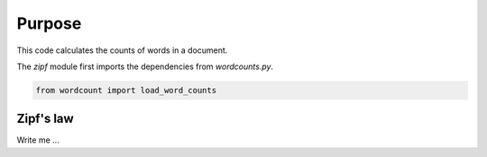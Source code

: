

Purpose
=======

This code calculates the counts of words in a document.

The `zipf` module first imports the dependencies from `wordcounts.py`.

.. code-block:: python

	from wordcount import load_word_counts


Zipf's law
----------

Write me ...
